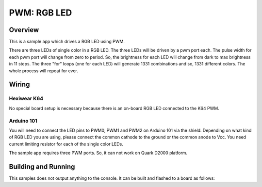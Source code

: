 .. _rgb-led-sample:

PWM: RGB LED
############

Overview
********

This is a sample app which drives a RGB LED using PWM.

There are three LEDs of single color in a RGB LED. The
three LEDs will be driven by a pwm port each. The pulse
width for each pwm port will change from zero to period.
So, the brightness for each LED will change from dark to
max brightness in 11 steps. The three "for" loops (one
for each LED) will generate 1331 combinations and so,
1331 different colors. The whole process will repeat for
ever.

Wiring
******

Hexiwear K64
============
No special board setup is necessary because there is an on-board RGB LED
connected to the K64 PWM.

Arduino 101
===========

You will need to connect the LED pins to PWM0, PWM1 and PWM2
on Arduino 101 via the shield. Depending on what kind of RGB
LED you are using, please connect the common cathode to the
ground or the common anode to Vcc. You need current limiting
resistor for each of the single color LEDs.

The sample app requires three PWM ports. So, it can not work
on Quark D2000 platform.

Building and Running
********************

This samples does not output anything to the console.  It can be built and
flashed to a board as follows:

.. zephyr-app-commands::
   :zephyr-app: samples/basic/rgb_led
   :board: hexiwear_k64
   :goals: build flash
   :compact:

